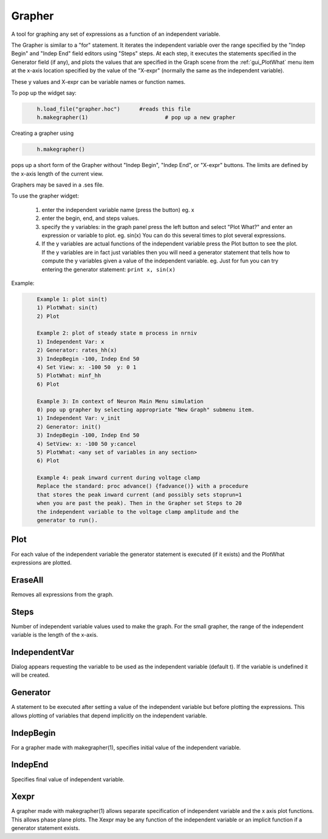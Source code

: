 .. _grapher:


Grapher
-------

A tool for graphing any set of expressions as a function of 
an independent variable. 
 
The Grapher is similar to a "for" statement. 
It iterates the independent variable over the range specified by the 
"Indep Begin" and "Indep End" field editors using "Steps" steps. 
At each step, it executes the statements 
specified in the Generator field (if any), and plots the values that are 
specified in the Graph scene from the :ref:`gui_PlotWhat` menu item at the x-axis 
location specified by the value of the "X-expr" (normally the same 
as the independent variable). 
 
These y values and X-expr can be variable names or function names. 
 
To pop up the widget say: 
 

.. code-block::
    python

    	h.load_file("grapher.hoc")	#reads this file 
    	h.makegrapher(1)			# pop up a new grapher 

 
Creating a grapher using 

.. code-block::
    python

    	h.makegrapher() 

pops up a short form of the Grapher without "Indep Begin", "Indep 
End", or "X-expr" buttons. The limits are defined by the x-axis length 
of the current view. 
 
Graphers may be saved in a .ses file. 
 
To use the grapher widget: 

    1)  enter the independent variable name (press the button) eg. x 
    2)  enter the begin, end, and steps values. 
    3)  specify the y variables: 
        in the graph panel press the left button and select "Plot What?" 
        and enter an expression or variable to plot. eg. sin(x) 
        You can do this several times to plot several expressions. 
    4)  If the y variables are actual functions of the independent variable 
        press the Plot button to see the plot. If the y variables 
        are in fact just variables then you will need a generator 
        statement that tells how to compute the y variables given 
        a value of the independent variable. eg. Just for fun you can 
        try entering the generator statement: ``print x, sin(x)``

 

Example:

.. code-block::
    none

    	Example 1: plot sin(t) 
    	1) PlotWhat: sin(t) 
    	2) Plot 
     
    	Example 2: plot of steady state m process in nrniv 
    	1) Independent Var: x 
    	2) Generator: rates_hh(x) 
    	3) IndepBegin -100, Indep End 50 
    	4) Set View: x: -100 50  y: 0 1 
    	5) PlotWhat: minf_hh 
    	6) Plot 
    	 
    	Example 3: In context of Neuron Main Menu simulation 
    	0) pop up grapher by selecting appropriate "New Graph" submenu item. 
    	1) Independent Var: v_init 
    	2) Generator: init() 
    	3) IndepBegin -100, Indep End 50 
    	4) SetView: x: -100 50 y:cancel 
    	5) PlotWhat: <any set of variables in any section> 
    	6) Plot 
     
    	Example 4: peak inward current during voltage clamp 
    	Replace the standard: proc advance() {fadvance()} with a procedure 
    	that stores the peak inward current (and possibly sets stoprun=1 
    	when you are past the peak). Then in the Grapher set Steps to 20 
    	the independent variable to the voltage clamp amplitude and the 
    	generator to run(). 



Plot
~~~~

For each value of the independent variable the generator statement 
is executed (if it exists) and the PlotWhat expressions are plotted. 

EraseAll
~~~~~~~~

Removes all expressions from the graph. 

Steps
~~~~~

Number of independent variable values used to make the graph. 
For the small grapher, the range of the independent variable is 
the length of the x-axis. 

IndependentVar
~~~~~~~~~~~~~~

Dialog appears requesting the variable to be used as the independent 
variable (default t). If the variable is undefined it will 
be created. 

Generator
~~~~~~~~~

A statement to be executed after setting a value of the independent 
variable but before plotting the expressions. This allows plotting 
of variables that depend implicitly on the independent variable. 

IndepBegin
~~~~~~~~~~

For a grapher made with makegrapher(1), specifies initial value 
of the independent variable. 

IndepEnd
~~~~~~~~

Specifies final value of independent variable. 

Xexpr
~~~~~

A grapher made with makegrapher(1) allows separate specification of 
independent variable and the x axis plot functions. This allows 
phase plane plots. The Xexpr may be any function of the independent 
variable or an implicit function if a generator statement exists. 
 

